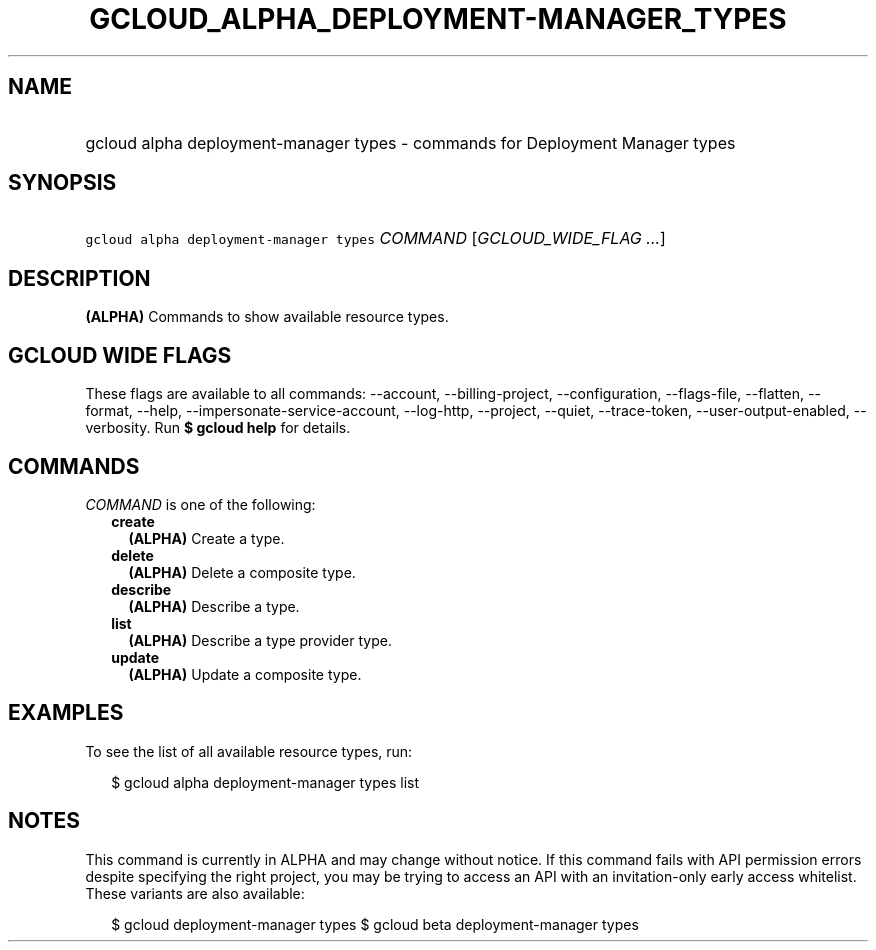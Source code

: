 
.TH "GCLOUD_ALPHA_DEPLOYMENT\-MANAGER_TYPES" 1



.SH "NAME"
.HP
gcloud alpha deployment\-manager types \- commands for Deployment Manager types



.SH "SYNOPSIS"
.HP
\f5gcloud alpha deployment\-manager types\fR \fICOMMAND\fR [\fIGCLOUD_WIDE_FLAG\ ...\fR]



.SH "DESCRIPTION"

\fB(ALPHA)\fR Commands to show available resource types.



.SH "GCLOUD WIDE FLAGS"

These flags are available to all commands: \-\-account, \-\-billing\-project,
\-\-configuration, \-\-flags\-file, \-\-flatten, \-\-format, \-\-help,
\-\-impersonate\-service\-account, \-\-log\-http, \-\-project, \-\-quiet,
\-\-trace\-token, \-\-user\-output\-enabled, \-\-verbosity. Run \fB$ gcloud
help\fR for details.



.SH "COMMANDS"

\f5\fICOMMAND\fR\fR is one of the following:

.RS 2m
.TP 2m
\fBcreate\fR
\fB(ALPHA)\fR Create a type.

.TP 2m
\fBdelete\fR
\fB(ALPHA)\fR Delete a composite type.

.TP 2m
\fBdescribe\fR
\fB(ALPHA)\fR Describe a type.

.TP 2m
\fBlist\fR
\fB(ALPHA)\fR Describe a type provider type.

.TP 2m
\fBupdate\fR
\fB(ALPHA)\fR Update a composite type.


.RE
.sp

.SH "EXAMPLES"

To see the list of all available resource types, run:

.RS 2m
$ gcloud alpha deployment\-manager types list
.RE



.SH "NOTES"

This command is currently in ALPHA and may change without notice. If this
command fails with API permission errors despite specifying the right project,
you may be trying to access an API with an invitation\-only early access
whitelist. These variants are also available:

.RS 2m
$ gcloud deployment\-manager types
$ gcloud beta deployment\-manager types
.RE

